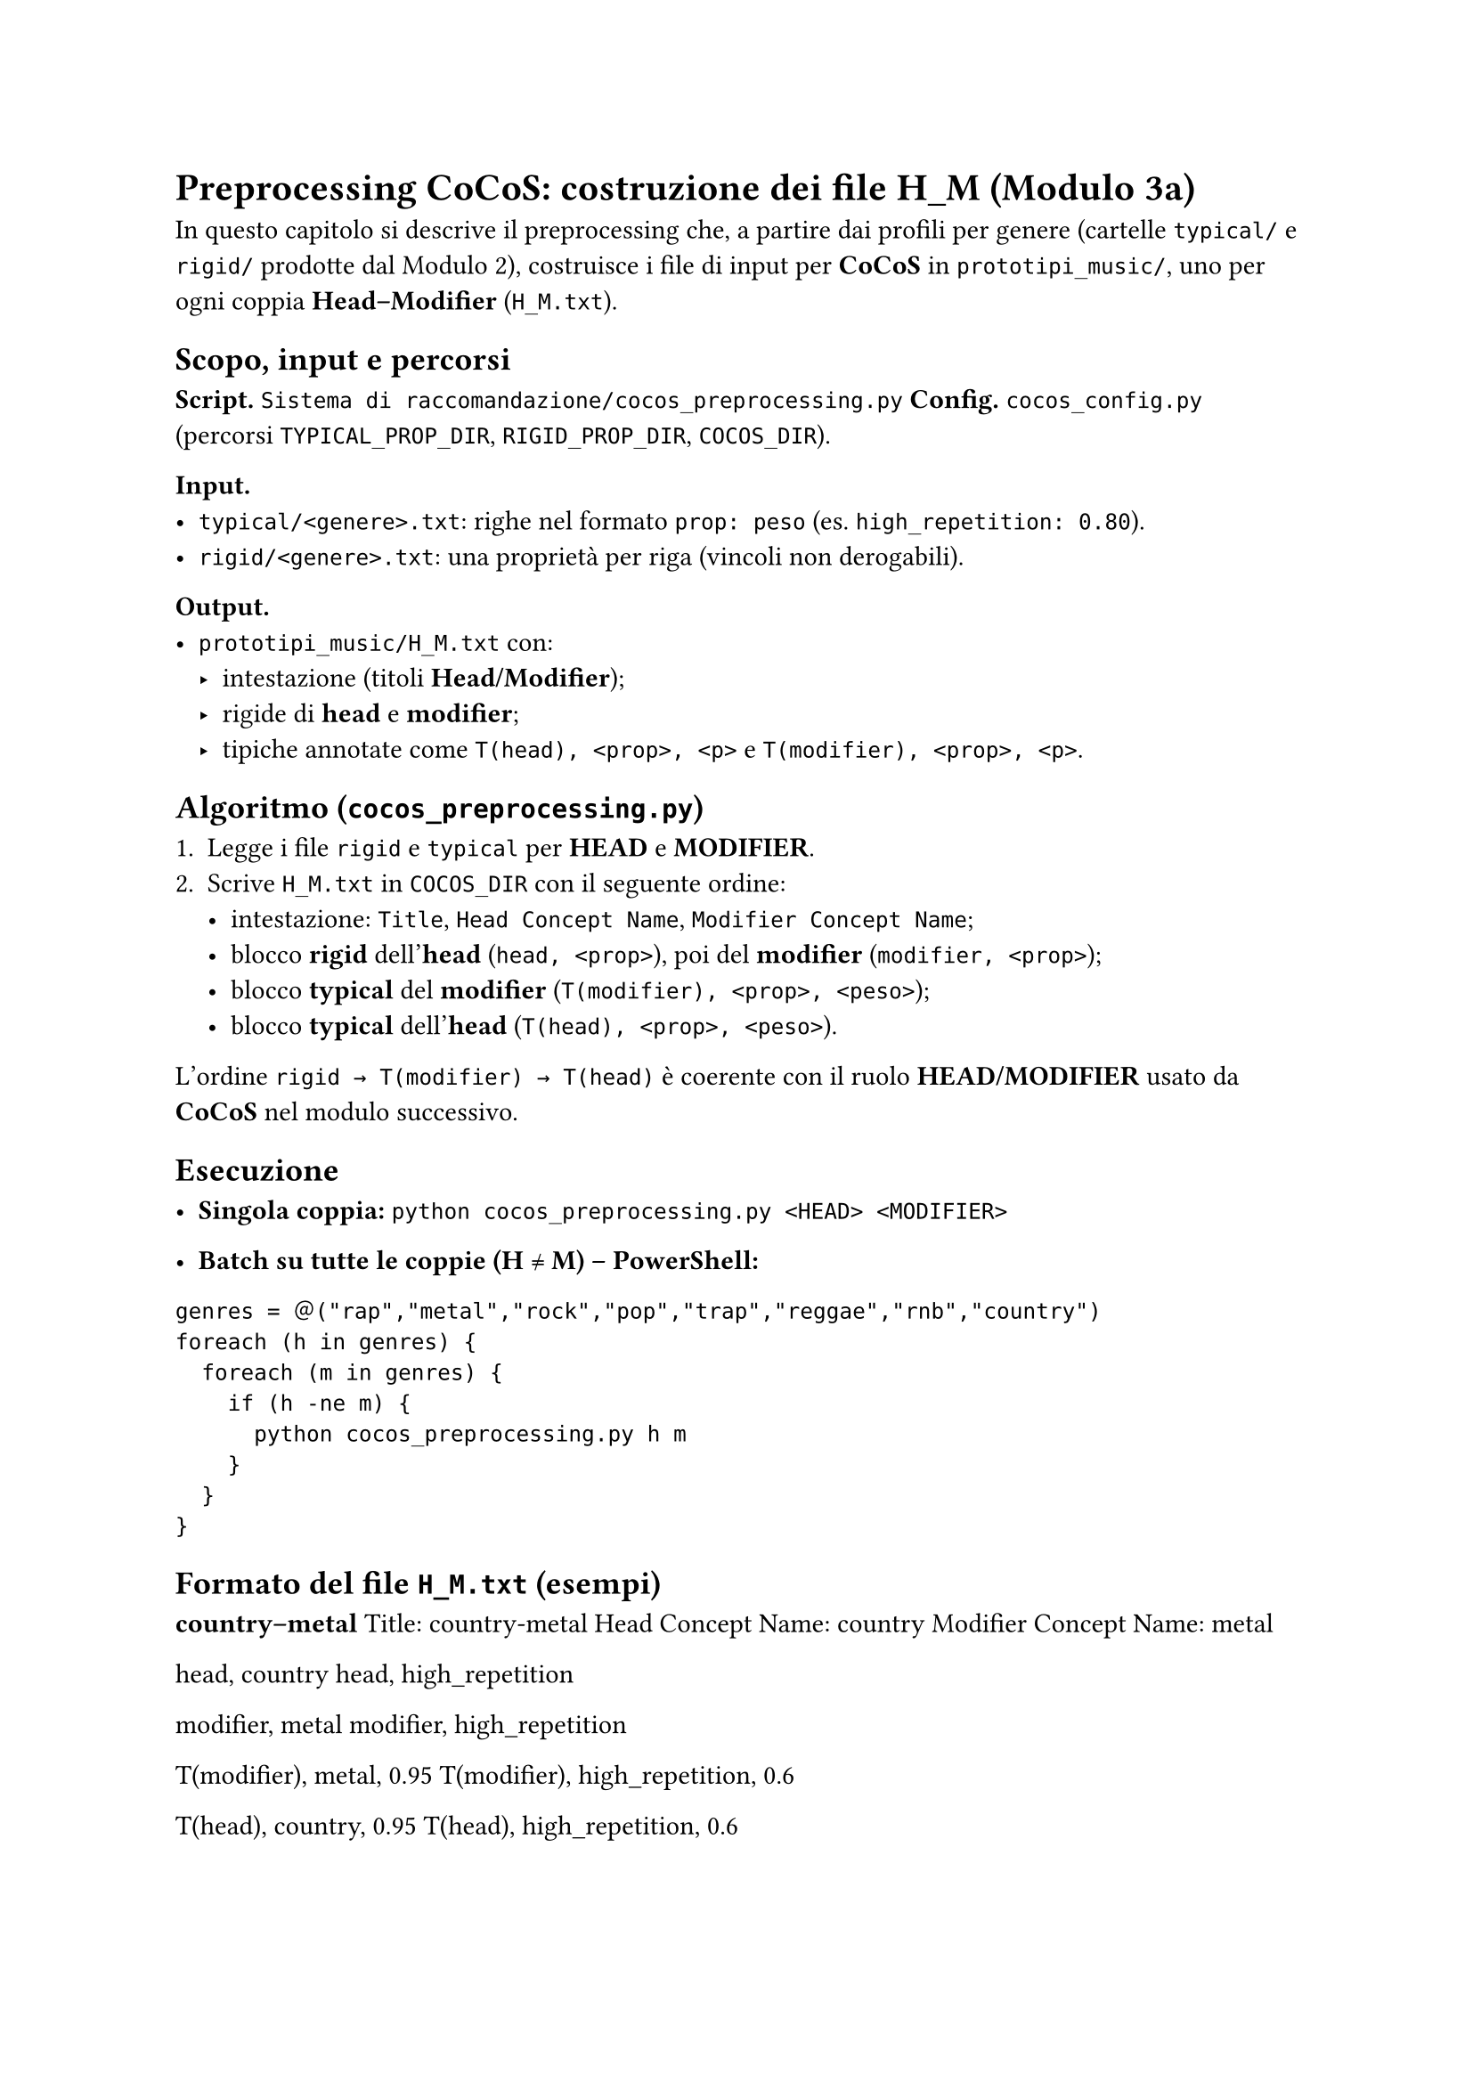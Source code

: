 = Preprocessing CoCoS: costruzione dei file H_M (Modulo 3a)

In questo capitolo si descrive il preprocessing che, a partire dai profili per genere (cartelle `typical/` e `rigid/` prodotte dal Modulo 2), costruisce i file di input per *CoCoS* in `prototipi_music/`, uno per ogni coppia *Head–Modifier* (`H_M.txt`).

== Scopo, input e percorsi

*Script.* `Sistema di raccomandazione/cocos_preprocessing.py`  
*Config.* `cocos_config.py` (percorsi `TYPICAL_PROP_DIR`, `RIGID_PROP_DIR`, `COCOS_DIR`).

*Input.*
- `typical/<genere>.txt`: righe nel formato `prop: peso` (es. `high_repetition: 0.80`).
- `rigid/<genere>.txt`: una proprietà per riga (vincoli non derogabili).

*Output.*
- `prototipi_music/H_M.txt` con:
  - intestazione (titoli *Head/Modifier*);
  - rigide di *head* e *modifier*;
  - tipiche annotate come `T(head), <prop>, <p>` e `T(modifier), <prop>, <p>`.

== Algoritmo (`cocos_preprocessing.py`)

1. Legge i file `rigid` e `typical` per *HEAD* e *MODIFIER*.  
2. Scrive `H_M.txt` in `COCOS_DIR` con il seguente ordine:
   - intestazione: `Title`, `Head Concept Name`, `Modifier Concept Name`;
   - blocco *rigid* dell’*head* (`head, <prop>`), poi del *modifier* (`modifier, <prop>`);
   - blocco *typical* del *modifier* (`T(modifier), <prop>, <peso>`);
   - blocco *typical* dell’*head* (`T(head), <prop>, <peso>`).

L’ordine `rigid → T(modifier) → T(head)` è coerente con il ruolo *HEAD/MODIFIER* usato da *CoCoS* nel modulo successivo.

== Esecuzione

- *Singola coppia:*
  `python cocos_preprocessing.py <HEAD> <MODIFIER>`

- *Batch su tutte le coppie (H ≠ M) – PowerShell:*

`genres = ＠("rap","metal","rock","pop","trap","reggae","rnb","country")
foreach (h in genres) {
  foreach (m in genres) {
    if (h -ne m) {
      python cocos_preprocessing.py h m
    }
  }
}`

== Formato del file `H_M.txt` (esempi)

*country–metal*
Title: country-metal
Head Concept Name: country
Modifier Concept Name: metal

head, country
head, high_repetition

modifier, metal
modifier, high_repetition

T(modifier), metal, 0.95
T(modifier), high_repetition, 0.6

T(head), country, 0.95
T(head), high_repetition, 0.6


*metal–country* (simmetrico, ruoli invertiti)
Title: metal-country
Head Concept Name: metal
Modifier Concept Name: country

head, metal
head, high_repetition

modifier, country
modifier, high_repetition

T(modifier), country, 0.95
T(modifier), high_repetition, 0.6

T(head), metal, 0.95
T(head), high_repetition, 0.6


== Note pratiche

- Le *rigid* sono riportate come vincoli duri e saranno sempre rispettate da *CoCoS*.  
- I pesi delle *typical* sono copiati dai file di genere (range tipico `[0.6, 0.95]`).  
- È utile generare sia `H_M.txt` sia `M_H.txt`: l’esito dipende dal ruolo *Head/Modifier*.  
- I percorsi sono centralizzati in `cocos_config.py` (es. `COCOS_DIR` per la destinazione dei file).

== Collegamento al Modulo 3b

I file `H_M.txt` prodotti qui sono consumati da `cocos.py`, che costruisce gli scenari di combinazione, seleziona i *best* e li appende al file (oltre a generare, se richiesto, un JSON con gli scenari raccomandati).
